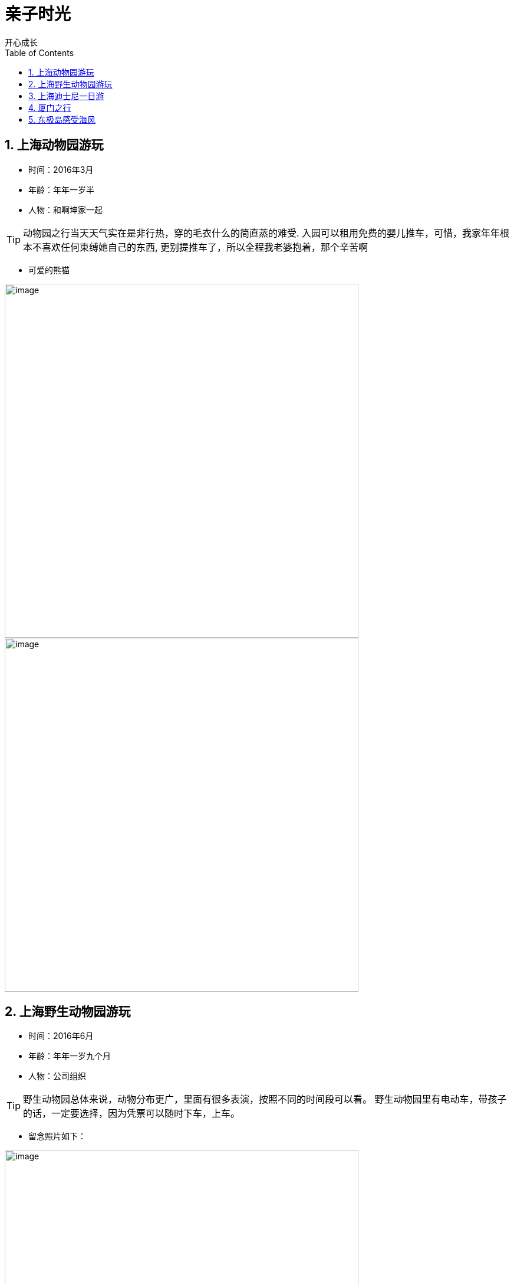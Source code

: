 = 亲子时光
开心成长
:toc:
:toclevels: 4
:toc-position: left
:source-highlighter: pygments
:icons: font
:sectnums:

== 上海动物园游玩

* 时间：2016年3月
* 年龄：年年一岁半
* 人物：和啊坤家一起

TIP: 动物园之行当天天气实在是非行热，穿的毛衣什么的简直蒸的难受.
入园可以租用免费的婴儿推车，可惜，我家年年根本不喜欢任何束缚她自己的东西,
更别提推车了，所以全程我老婆抱着，那个辛苦啊

* 可爱的熊猫

image:image/tr_1.jpg[image,600,600,role="center"]
image:image/tr_2.jpg[image,600,600,role="center"]

== 上海野生动物园游玩

* 时间：2016年6月
* 年龄：年年一岁九个月
* 人物：公司组织

TIP: 野生动物园总体来说，动物分布更广，里面有很多表演，按照不同的时间段可以看。
野生动物园里有电动车，带孩子的话，一定要选择，因为凭票可以随时下车，上车。

* 留念照片如下：

image:image/tr_7.jpg[image,600,600,role="center"]
image:image/tr_8.jpg[image,600,600,role="center"]

== 上海迪士尼一日游

* 时间：2017年5月25日
* 年龄：年年两岁八个月
* 人物：年年，我，年年妈妈

TIP: 迪士尼之行还是比较开心的。我们提前一晚上住宿迪士尼周边，不得不说住宿价格比较贵。
第二日早上，酒店班车送到迪士尼，进两道门安检。里边到处有饮用水，可以带食物。年年和迪士尼
人物合影时候比较害怕，可能还是有点小的缘故。整体下来感觉迪士尼的性价比不算太高，但是带着孩子
还是比较合适的。不得不说，迪士尼的表演的确一流，演员功底扎实，负责认真。

* 留念照片如下:



== 厦门之行

* 时间：2017年6月29日
* 年龄：年年两岁九个月
* 人物: 家庭大团圆(年年，我，老婆)

TIP: 厦门之行计划了许久，主要是由于机票时间总不太满意，后来选择晚上的航班，住宿鼓浪屿一晚。
然后后面两晚住宿市区五星级酒店。整个厦门之行由于天气非常热，太阳太毒，没有过多在室外停留。
所以建议去厦门选择四五月份比较好。年年比较开心，行程安排也比较棒。

* 行程简介：
** 第一日：飞机航班延误到夜里十一点起飞，到厦门已经比较晚，直接机场做巴士到轮渡码头，做轮船到鼓浪屿.

** 第二日：在鼓浪屿上转悠，但是实在太热，吃了一些东西，带着年年去了厦门海底世界

** 第三日: 住宿五星级酒店比较满意，早餐吃的比较晚，然后直接去坐了帆船

** 第四日：在鸽子广场喂鸽子，然后准备回程。

== 东极岛感受海风

* 时间：2017年9月1日
* 年龄：年年两岁十二个月
* 人物：家庭大团圆(年年，我，老婆),以及公司同事.


TIP: 东极岛之行完全是响应公司旅游号召加入的。东极岛是几个海岛的总称，比较原始，自然，人不多，景物非常赞。
其中庙子湖岛比较繁华，基本上生活用品都有。东福山岛比较荒凉，但是景物非常赞，接近原生态，海蓝，天蓝。






